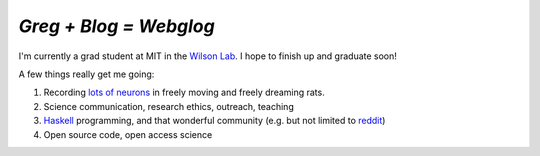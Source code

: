`Greg + Blog = Webglog`
-----------------------


I'm currently a grad student at MIT in the `Wilson Lab`__. I hope to finish up and graduate soon!

A few things really get me going:

1. Recording `lots of neurons`__ in freely moving and freely dreaming rats. 
2. Science communication, research ethics, outreach, teaching
3. `Haskell`__ programming, and that wonderful community (e.g. but not limited to `reddit`__)
4. Open source code, open access science

__ http://web.mit.edu/wilsonlab/html/research.html
__ http://en.wikipedia.org/wiki/Tetrode_%28biology%29
__ http://www.haskell.org
__ http://www.reddit.com/r/haskell
